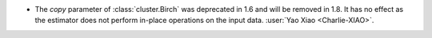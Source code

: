 - The `copy` parameter of :class:`cluster.Birch` was deprecated in 1.6 and will be
  removed in 1.8. It has no effect as the estimator does not perform in-place operations
  on the input data.
  :user:`Yao Xiao <Charlie-XIAO>`.
